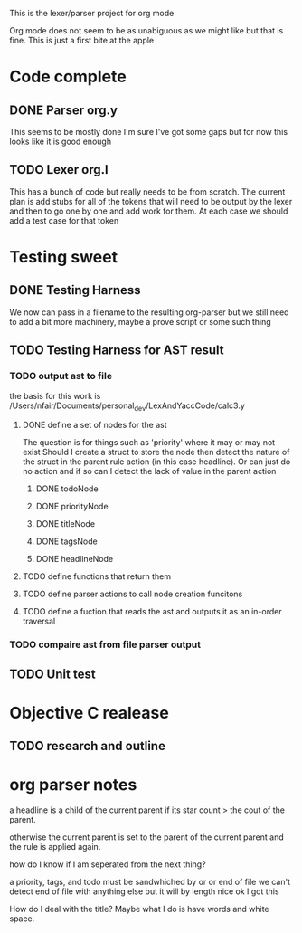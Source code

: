 This is the lexer/parser project for org mode

Org mode does not seem to be as unabiguous as we might like but that is fine.
This is just a first bite at the apple

* Code complete
** DONE Parser org.y
This seems to be mostly done I'm sure I've got some gaps but for now this
looks like it is good enough
** TODO Lexer org.l
This has a bunch of code but really needs to be from scratch. The current
plan is add stubs for all of the tokens that will need to be output by the
lexer and then to go one by one and add work for them. At each case we
should add a test case for that token
* Testing sweet
** DONE Testing Harness
We now can pass in a filename to the resulting org-parser but we still need
to add a bit more machinery, maybe a prove script or some such thing
** TODO Testing Harness for AST result
*** TODO output ast to file
the basis for this work is /Users/nfair/Documents/personal_dev/LexAndYaccCode/calc3.y
**** DONE define a set of nodes for the ast
The question is for things such as 'priority' where it may or may not exist
Should I create a struct to store the node then detect the nature of the struct
in the parent rule action (in this case headline). Or can just do no action
and if so can I detect the lack of value in the parent action
***** DONE todoNode
***** DONE priorityNode
***** DONE titleNode
***** DONE tagsNode
***** DONE headlineNode
**** TODO define functions that return them
**** TODO define parser actions to call node creation funcitons
**** TODO define a fuction that reads the ast and outputs it as an in-order traversal
*** TODO compaire ast from file parser output
** TODO Unit test
* Objective C realease
** TODO research and outline

* org parser notes
a headline is a child of the current parent if its star count > the cout of
the parent.

otherwise the current parent is set to the parent of the current parent and
the rule is applied again.

how do I know if I am seperated from  the next thing?

 a priority, tags, and todo must be sandwhiched by \s or \n or end of file
 we can't detect end of file with anything else but it will by length nice ok
I got this

How do I deal with the title? Maybe what I do is have words and white space.
